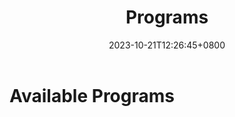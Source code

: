 #+TITLE: Programs
#+DATE: 2023-10-21T12:26:45+0800
#+LASTMOD: 2025-01-04T09:42:27+0800
#+TYPE: docs
#+WEIGHT: 20
#+DESCRIPTION: CLI programs which can be used directly

* Available Programs
